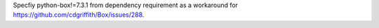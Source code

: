 Specfiy python-box!=7.3.1 from dependency requirement as a workaround for https://github.com/cdgriffith/Box/issues/288.